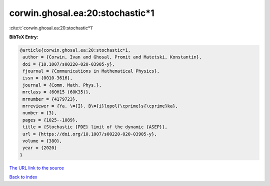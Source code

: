 corwin.ghosal.ea:20:stochastic*1
================================

:cite:t:`corwin.ghosal.ea:20:stochastic*1`

**BibTeX Entry:**

.. code-block:: bibtex

   @article{corwin.ghosal.ea:20:stochastic*1,
    author = {Corwin, Ivan and Ghosal, Promit and Matetski, Konstantin},
    doi = {10.1007/s00220-020-03905-y},
    fjournal = {Communications in Mathematical Physics},
    issn = {0010-3616},
    journal = {Comm. Math. Phys.},
    mrclass = {60H15 (60K35)},
    mrnumber = {4179723},
    mrreviewer = {Ya. \={I}. B\={i}lopol{\cprime}s{\cprime}ka},
    number = {3},
    pages = {1025--1089},
    title = {Stochastic {PDE} limit of the dynamic {ASEP}},
    url = {https://doi.org/10.1007/s00220-020-03905-y},
    volume = {380},
    year = {2020}
   }
`The URL link to the source <ttps://doi.org/10.1007/s00220-020-03905-y}>`_


`Back to index <../By-Cite-Keys.html>`_
